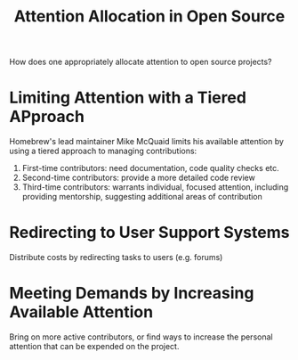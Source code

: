 #+title: Attention Allocation in Open Source

How does one appropriately allocate attention to open source projects?

* Limiting Attention with a Tiered APproach

Homebrew's lead maintainer Mike McQuaid limits his available attention by using
a tiered approach to managing contributions:

1. First-time contributors: need documentation, code quality checks etc.
2. Second-time contributors: provide a more detailed code review
3. Third-time contributors: warrants individual, focused attention, including
   providing mentorship, suggesting additional areas of contribution

* Redirecting to User Support Systems

Distribute costs by redirecting tasks to users (e.g. forums)

* Meeting Demands by Increasing Available Attention

Bring on more active contributors, or find ways to increase the personal
attention that can be expended on the project.
